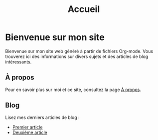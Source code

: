 #+TITLE: Accueil

* Bienvenue sur mon site
Bienvenue sur mon site web généré à partir de fichiers Org-mode. Vous trouverez ici des informations sur divers sujets et des articles de blog intéressants.

** À propos
Pour en savoir plus sur moi et ce site, consultez la page [[/about][À propos]].

** Blog
Lisez mes derniers articles de blog :
- [[/blog/post1][Premier article]]
- [[/blog/post2][Deuxième article]]
